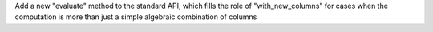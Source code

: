 Add a new "evaluate" method to the standard API, which fills the role of "with_new_columns" for cases when the computation is more than just a simple algebraic combination of columns
